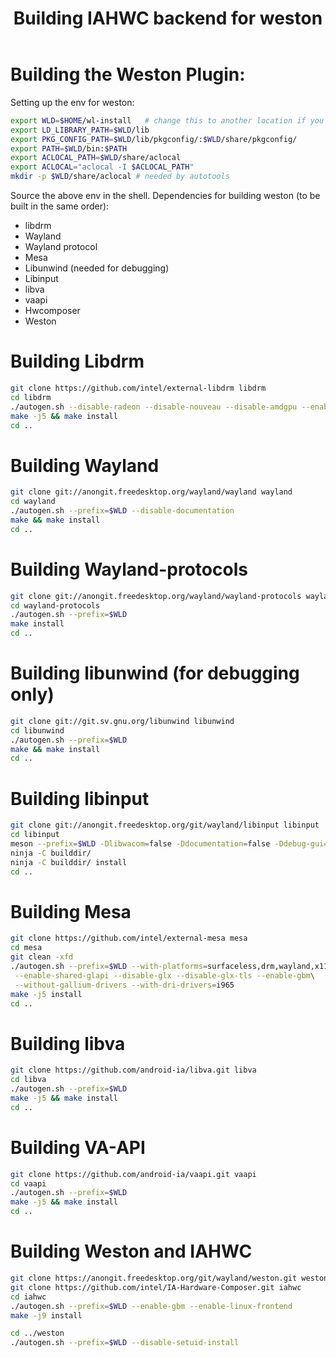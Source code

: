 #+TITLE: Building IAHWC backend for weston

* Building the Weston Plugin:

Setting up the env for weston:
#+BEGIN_SRC bash
export WLD=$HOME/wl-install   # change this to another location if you prefer
export LD_LIBRARY_PATH=$WLD/lib
export PKG_CONFIG_PATH=$WLD/lib/pkgconfig/:$WLD/share/pkgconfig/
export PATH=$WLD/bin:$PATH
export ACLOCAL_PATH=$WLD/share/aclocal
export ACLOCAL="aclocal -I $ACLOCAL_PATH"
mkdir -p $WLD/share/aclocal # needed by autotools
#+END_SRC

Source the above env in the shell.
Dependencies for building weston (to be built in the same order):
- libdrm
- Wayland
- Wayland protocol
- Mesa
- Libunwind (needed for debugging)
- Libinput
- libva
- vaapi
- Hwcomposer
- Weston

* Building Libdrm
#+BEGIN_SRC bash
git clone https://github.com/intel/external-libdrm libdrm
cd libdrm
./autogen.sh --disable-radeon --disable-nouveau --disable-amdgpu --enable-udev --enable-libkms --prefix=$WLD
make -j5 && make install
cd ..
#+END_SRC

* Building Wayland
#+BEGIN_SRC bash
git clone git://anongit.freedesktop.org/wayland/wayland wayland
cd wayland
./autogen.sh --prefix=$WLD --disable-documentation
make && make install
cd ..
#+END_SRC

* Building Wayland-protocols
#+BEGIN_SRC bash
git clone git://anongit.freedesktop.org/wayland/wayland-protocols wayland-protocols
cd wayland-protocols
./autogen.sh --prefix=$WLD
make install
cd ..
#+END_SRC

* Building libunwind (for debugging only)
#+BEGIN_SRC bash
git clone git://git.sv.gnu.org/libunwind libunwind
cd libunwind
./autogen.sh --prefix=$WLD
make && make install
cd ..
#+END_SRC

* Building libinput
#+BEGIN_SRC bash
git clone git://anongit.freedesktop.org/git/wayland/libinput libinput
cd libinput
meson --prefix=$WLD -Dlibwacom=false -Ddocumentation=false -Ddebug-gui=false -Dtests=false builddir/
ninja -C builddir/
ninja -C builddir/ install
cd ..
#+END_SRC

* Building Mesa
#+BEGIN_SRC bash
git clone https://github.com/intel/external-mesa mesa
cd mesa
git clean -xfd
./autogen.sh --prefix=$WLD --with-platforms=surfaceless,drm,wayland,x11 --disable-dri3\
 --enable-shared-glapi --disable-glx --disable-glx-tls --enable-gbm\
 --without-gallium-drivers --with-dri-drivers=i965
make -j5 install
cd ..
#+END_SRC

* Building libva
#+BEGIN_SRC bash
git clone https://github.com/android-ia/libva.git libva
cd libva
./autogen.sh --prefix=$WLD
make -j5 && make install
cd ..
#+END_SRC

* Building VA-API
#+BEGIN_SRC bash
git clone https://github.com/android-ia/vaapi.git vaapi
cd vaapi
./autogen.sh --prefix=$WLD
make -j5 && make install
cd ..
#+END_SRC

* Building Weston and IAHWC
#+BEGIN_SRC bash
git clone https://anongit.freedesktop.org/git/wayland/weston.git weston
git clone https://github.com/intel/IA-Hardware-Composer.git iahwc
cd iahwc
./autogen.sh --prefix=$WLD --enable-gbm --enable-linux-frontend
make -j9 install

cd ../weston
./autogen.sh --prefix=$WLD --disable-setuid-install
#+END_SRC
